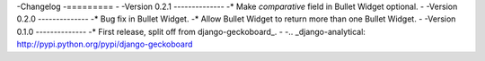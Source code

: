 -Changelog
-=========
-
-Version 0.2.1
--------------
-* Make `comparative` field in Bullet Widget optional.
-
-Version 0.2.0
--------------
-* Bug fix in Bullet Widget.
-* Allow Bullet Widget to return more than one Bullet Widget.
-
-Version 0.1.0
--------------
-* First release, split off from django-geckoboard_.
-
-.. _django-analytical: http://pypi.python.org/pypi/django-geckoboard
